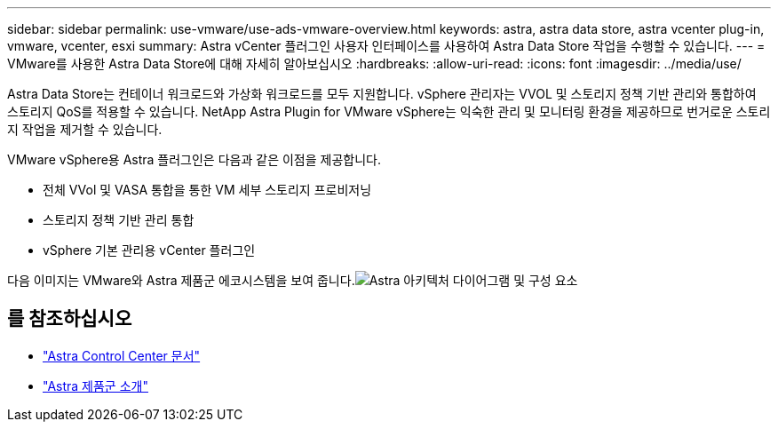 ---
sidebar: sidebar 
permalink: use-vmware/use-ads-vmware-overview.html 
keywords: astra, astra data store, astra vcenter plug-in, vmware, vcenter, esxi 
summary: Astra vCenter 플러그인 사용자 인터페이스를 사용하여 Astra Data Store 작업을 수행할 수 있습니다. 
---
= VMware를 사용한 Astra Data Store에 대해 자세히 알아보십시오
:hardbreaks:
:allow-uri-read: 
:icons: font
:imagesdir: ../media/use/


Astra Data Store는 컨테이너 워크로드와 가상화 워크로드를 모두 지원합니다. vSphere 관리자는 VVOL 및 스토리지 정책 기반 관리와 통합하여 스토리지 QoS를 적용할 수 있습니다. NetApp Astra Plugin for VMware vSphere는 익숙한 관리 및 모니터링 환경을 제공하므로 번거로운 스토리지 작업을 제거할 수 있습니다.

VMware vSphere용 Astra 플러그인은 다음과 같은 이점을 제공합니다.

* 전체 VVol 및 VASA 통합을 통한 VM 세부 스토리지 프로비저닝
* 스토리지 정책 기반 관리 통합
* vSphere 기본 관리용 vCenter 플러그인


다음 이미지는 VMware와 Astra 제품군 에코시스템을 보여 줍니다.image:astra-ads-architecture-diagram-v4-vmware.png["Astra 아키텍처 다이어그램 및 구성 요소"]



== 를 참조하십시오

* https://docs.netapp.com/us-en/astra-control-center/["Astra Control Center 문서"^]
* https://docs.netapp.com/us-en/astra-family/intro-family.html["Astra 제품군 소개"^]


